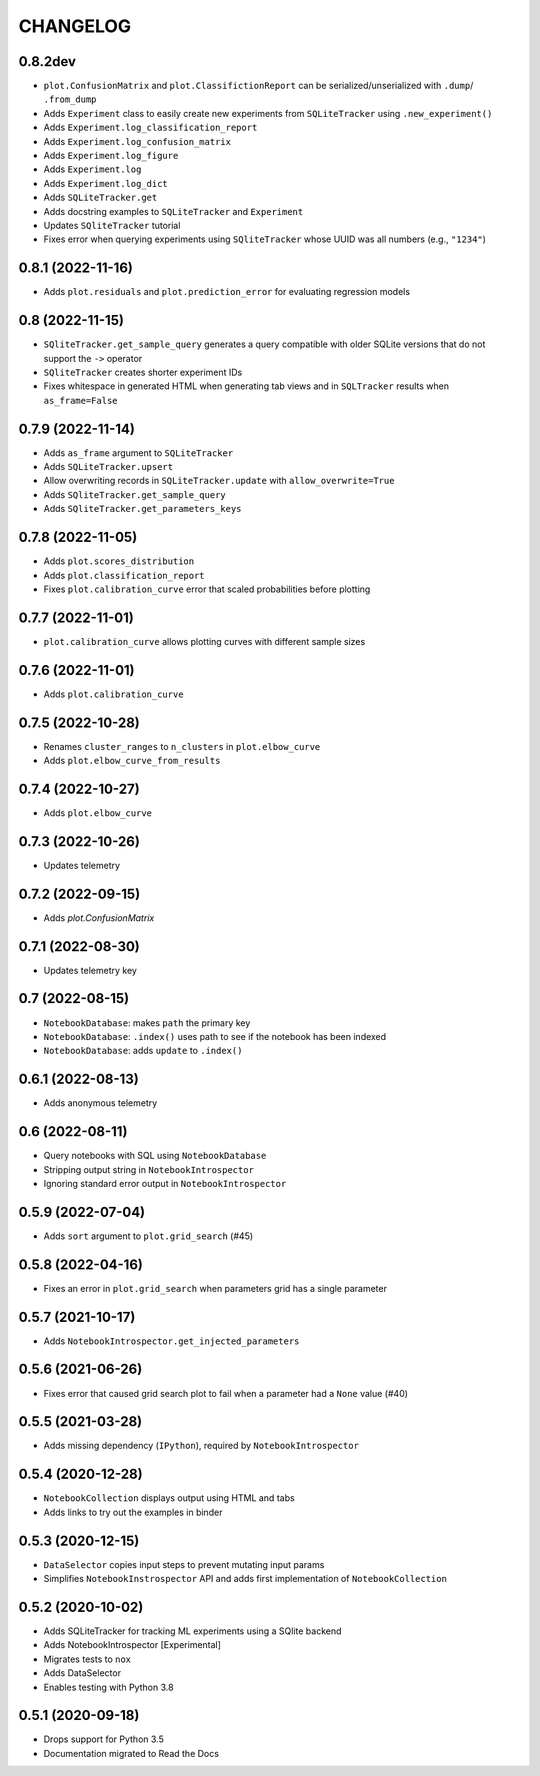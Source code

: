 CHANGELOG
=========

0.8.2dev
--------
* ``plot.ConfusionMatrix`` and ``plot.ClassifictionReport`` can be serialized/unserialized with ``.dump``/ ``.from_dump``
* Adds ``Experiment`` class to easily create new experiments from ``SQLiteTracker`` using ``.new_experiment()``
* Adds ``Experiment.log_classification_report``
* Adds ``Experiment.log_confusion_matrix``
* Adds ``Experiment.log_figure``
* Adds ``Experiment.log``
* Adds ``Experiment.log_dict``
* Adds ``SQLiteTracker.get``
* Adds docstring examples to ``SQLiteTracker`` and ``Experiment``
* Updates ``SQliteTracker`` tutorial
* Fixes error when querying experiments using ``SQliteTracker`` whose UUID was all numbers (e.g., ``"1234"``)

0.8.1 (2022-11-16)
------------------
* Adds ``plot.residuals`` and ``plot.prediction_error`` for evaluating regression models

0.8 (2022-11-15)
----------------
* ``SQliteTracker.get_sample_query`` generates a query compatible with older SQLite versions that do not support the ``->`` operator
* ``SQliteTracker`` creates shorter experiment IDs
* Fixes whitespace in generated HTML when generating tab views and in ``SQLTracker`` results when ``as_frame=False``


0.7.9 (2022-11-14)
------------------
* Adds ``as_frame`` argument to ``SQLiteTracker``
* Adds ``SQLiteTracker.upsert``
* Allow overwriting records in ``SQLiteTracker.update`` with ``allow_overwrite=True``
* Adds ``SQliteTracker.get_sample_query``
* Adds ``SQliteTracker.get_parameters_keys``

0.7.8 (2022-11-05)
------------------
* Adds ``plot.scores_distribution``
* Adds ``plot.classification_report``
* Fixes ``plot.calibration_curve`` error that scaled probabilities before plotting

0.7.7 (2022-11-01)
------------------
* ``plot.calibration_curve`` allows plotting curves with different sample sizes

0.7.6 (2022-11-01)
------------------
* Adds ``plot.calibration_curve``

0.7.5 (2022-10-28)
------------------
* Renames ``cluster_ranges`` to ``n_clusters`` in ``plot.elbow_curve``
* Adds ``plot.elbow_curve_from_results``

0.7.4 (2022-10-27)
------------------
* Adds ``plot.elbow_curve``

0.7.3 (2022-10-26)
------------------
* Updates telemetry

0.7.2 (2022-09-15)
------------------
* Adds `plot.ConfusionMatrix`

0.7.1 (2022-08-30)
------------------
* Updates telemetry key

0.7 (2022-08-15)
----------------
* ``NotebookDatabase``:  makes ``path`` the primary key
* ``NotebookDatabase``: ``.index()`` uses path to see if the notebook has been indexed
* ``NotebookDatabase``: adds ``update`` to ``.index()``

0.6.1 (2022-08-13)
------------------
* Adds anonymous telemetry

0.6 (2022-08-11)
----------------
* Query notebooks with SQL using ``NotebookDatabase``
* Stripping output string in ``NotebookIntrospector``
* Ignoring standard error output in ``NotebookIntrospector``

0.5.9 (2022-07-04)
------------------
* Adds ``sort`` argument to ``plot.grid_search`` (#45)

0.5.8 (2022-04-16)
------------------
* Fixes an error in ``plot.grid_search`` when parameters grid has a single parameter

0.5.7 (2021-10-17)
------------------
* Adds ``NotebookIntrospector.get_injected_parameters``

0.5.6 (2021-06-26)
------------------
* Fixes error that caused grid search plot to fail when a parameter had a ``None`` value (#40)

0.5.5 (2021-03-28)
------------------
* Adds missing dependency (``IPython``), required by ``NotebookIntrospector``

0.5.4 (2020-12-28)
-------------------
* ``NotebookCollection`` displays output using HTML and tabs
* Adds links to try out the examples in binder


0.5.3 (2020-12-15)
-------------------
* ``DataSelector`` copies input steps to prevent mutating input params
* Simplifies ``NotebookInstrospector`` API and adds first implementation of ``NotebookCollection``


0.5.2 (2020-10-02)
------------------
* Adds SQLiteTracker for tracking ML experiments using a SQlite backend
* Adds NotebookIntrospector [Experimental]
* Migrates tests to ``nox``
* Adds DataSelector
* Enables testing with Python 3.8


0.5.1 (2020-09-18)
-------------------
* Drops support for Python 3.5
* Documentation migrated to Read the Docs
